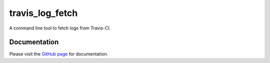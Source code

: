 travis_log_fetch
================

A command line tool to fetch logs from Travis-CI.

Documentation
-------------

Please visit the `GitHub page`_ for documentation.


.. _GitHub page: https://github.com/jayvdb/travis_log_fetch

